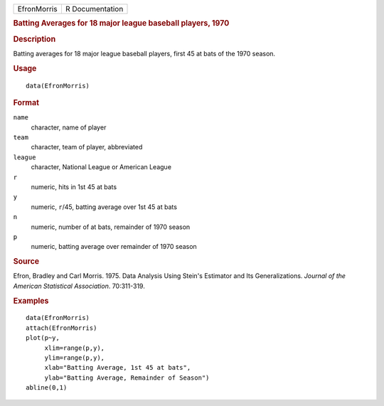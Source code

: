 .. container::

   .. container::

      =========== ===============
      EfronMorris R Documentation
      =========== ===============

      .. rubric:: Batting Averages for 18 major league baseball players,
         1970
         :name: batting-averages-for-18-major-league-baseball-players-1970

      .. rubric:: Description
         :name: description

      Batting averages for 18 major league baseball players, first 45 at
      bats of the 1970 season.

      .. rubric:: Usage
         :name: usage

      ::

         data(EfronMorris)

      .. rubric:: Format
         :name: format

      ``name``
         character, name of player

      ``team``
         character, team of player, abbreviated

      ``league``
         character, National League or American League

      ``r``
         numeric, hits in 1st 45 at bats

      ``y``
         numeric, ``r``/45, batting average over 1st 45 at bats

      ``n``
         numeric, number of at bats, remainder of 1970 season

      ``p``
         numeric, batting average over remainder of 1970 season

      .. rubric:: Source
         :name: source

      Efron, Bradley and Carl Morris. 1975. Data Analysis Using Stein's
      Estimator and Its Generalizations. *Journal of the American
      Statistical Association*. 70:311-319.

      .. rubric:: Examples
         :name: examples

      ::

         data(EfronMorris)
         attach(EfronMorris)
         plot(p~y,
              xlim=range(p,y),
              ylim=range(p,y),
              xlab="Batting Average, 1st 45 at bats",
              ylab="Batting Average, Remainder of Season")
         abline(0,1)
